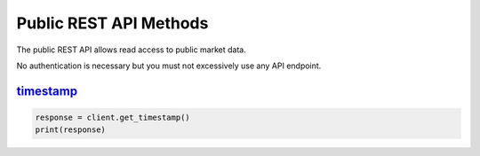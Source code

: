 Public REST API Methods
=======================

The public REST API allows read access to public market data.

No authentication is necessary but you must not excessively use any API endpoint.

`timestamp <polosdk.html#testsdk.rest.client.Client.get_timestamp>`_
^^^^^^^^^^^^^^^^^^^^^^^^^^^^^^^^^^^^^^^^^^^^^^^^^^^^^^^^^^^^^^^^^^^^

.. code:: python

    response = client.get_timestamp()
    print(response)
